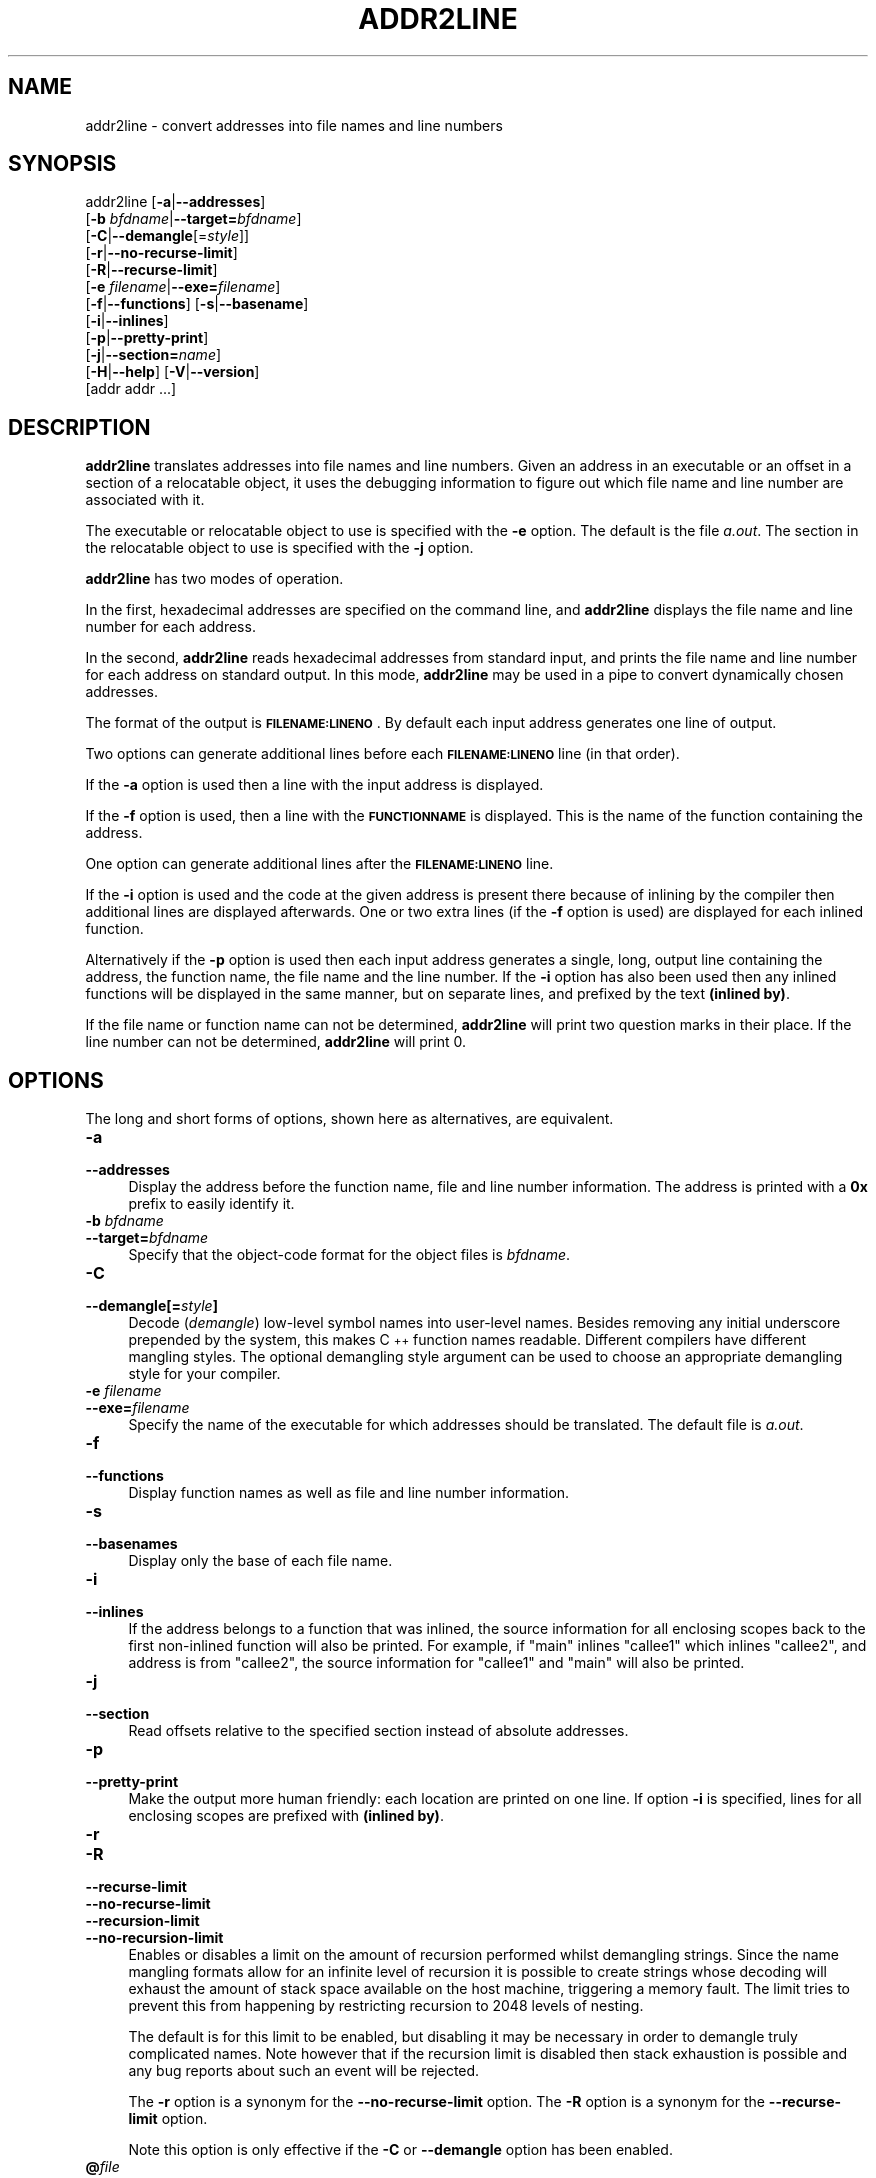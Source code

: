.\" Automatically generated by Pod::Man 4.11 (Pod::Simple 3.35)
.\"
.\" Standard preamble:
.\" ========================================================================
.de Sp \" Vertical space (when we can't use .PP)
.if t .sp .5v
.if n .sp
..
.de Vb \" Begin verbatim text
.ft CW
.nf
.ne \\$1
..
.de Ve \" End verbatim text
.ft R
.fi
..
.\" Set up some character translations and predefined strings.  \*(-- will
.\" give an unbreakable dash, \*(PI will give pi, \*(L" will give a left
.\" double quote, and \*(R" will give a right double quote.  \*(C+ will
.\" give a nicer C++.  Capital omega is used to do unbreakable dashes and
.\" therefore won't be available.  \*(C` and \*(C' expand to `' in nroff,
.\" nothing in troff, for use with C<>.
.tr \(*W-
.ds C+ C\v'-.1v'\h'-1p'\s-2+\h'-1p'+\s0\v'.1v'\h'-1p'
.ie n \{\
.    ds -- \(*W-
.    ds PI pi
.    if (\n(.H=4u)&(1m=24u) .ds -- \(*W\h'-12u'\(*W\h'-12u'-\" diablo 10 pitch
.    if (\n(.H=4u)&(1m=20u) .ds -- \(*W\h'-12u'\(*W\h'-8u'-\"  diablo 12 pitch
.    ds L" ""
.    ds R" ""
.    ds C` ""
.    ds C' ""
'br\}
.el\{\
.    ds -- \|\(em\|
.    ds PI \(*p
.    ds L" ``
.    ds R" ''
.    ds C`
.    ds C'
'br\}
.\"
.\" Escape single quotes in literal strings from groff's Unicode transform.
.ie \n(.g .ds Aq \(aq
.el       .ds Aq '
.\"
.\" If the F register is >0, we'll generate index entries on stderr for
.\" titles (.TH), headers (.SH), subsections (.SS), items (.Ip), and index
.\" entries marked with X<> in POD.  Of course, you'll have to process the
.\" output yourself in some meaningful fashion.
.\"
.\" Avoid warning from groff about undefined register 'F'.
.de IX
..
.nr rF 0
.if \n(.g .if rF .nr rF 1
.if (\n(rF:(\n(.g==0)) \{\
.    if \nF \{\
.        de IX
.        tm Index:\\$1\t\\n%\t"\\$2"
..
.        if !\nF==2 \{\
.            nr % 0
.            nr F 2
.        \}
.    \}
.\}
.rr rF
.\"
.\" Accent mark definitions (@(#)ms.acc 1.5 88/02/08 SMI; from UCB 4.2).
.\" Fear.  Run.  Save yourself.  No user-serviceable parts.
.    \" fudge factors for nroff and troff
.if n \{\
.    ds #H 0
.    ds #V .8m
.    ds #F .3m
.    ds #[ \f1
.    ds #] \fP
.\}
.if t \{\
.    ds #H ((1u-(\\\\n(.fu%2u))*.13m)
.    ds #V .6m
.    ds #F 0
.    ds #[ \&
.    ds #] \&
.\}
.    \" simple accents for nroff and troff
.if n \{\
.    ds ' \&
.    ds ` \&
.    ds ^ \&
.    ds , \&
.    ds ~ ~
.    ds /
.\}
.if t \{\
.    ds ' \\k:\h'-(\\n(.wu*8/10-\*(#H)'\'\h"|\\n:u"
.    ds ` \\k:\h'-(\\n(.wu*8/10-\*(#H)'\`\h'|\\n:u'
.    ds ^ \\k:\h'-(\\n(.wu*10/11-\*(#H)'^\h'|\\n:u'
.    ds , \\k:\h'-(\\n(.wu*8/10)',\h'|\\n:u'
.    ds ~ \\k:\h'-(\\n(.wu-\*(#H-.1m)'~\h'|\\n:u'
.    ds / \\k:\h'-(\\n(.wu*8/10-\*(#H)'\z\(sl\h'|\\n:u'
.\}
.    \" troff and (daisy-wheel) nroff accents
.ds : \\k:\h'-(\\n(.wu*8/10-\*(#H+.1m+\*(#F)'\v'-\*(#V'\z.\h'.2m+\*(#F'.\h'|\\n:u'\v'\*(#V'
.ds 8 \h'\*(#H'\(*b\h'-\*(#H'
.ds o \\k:\h'-(\\n(.wu+\w'\(de'u-\*(#H)/2u'\v'-.3n'\*(#[\z\(de\v'.3n'\h'|\\n:u'\*(#]
.ds d- \h'\*(#H'\(pd\h'-\w'~'u'\v'-.25m'\f2\(hy\fP\v'.25m'\h'-\*(#H'
.ds D- D\\k:\h'-\w'D'u'\v'-.11m'\z\(hy\v'.11m'\h'|\\n:u'
.ds th \*(#[\v'.3m'\s+1I\s-1\v'-.3m'\h'-(\w'I'u*2/3)'\s-1o\s+1\*(#]
.ds Th \*(#[\s+2I\s-2\h'-\w'I'u*3/5'\v'-.3m'o\v'.3m'\*(#]
.ds ae a\h'-(\w'a'u*4/10)'e
.ds Ae A\h'-(\w'A'u*4/10)'E
.    \" corrections for vroff
.if v .ds ~ \\k:\h'-(\\n(.wu*9/10-\*(#H)'\s-2\u~\d\s+2\h'|\\n:u'
.if v .ds ^ \\k:\h'-(\\n(.wu*10/11-\*(#H)'\v'-.4m'^\v'.4m'\h'|\\n:u'
.    \" for low resolution devices (crt and lpr)
.if \n(.H>23 .if \n(.V>19 \
\{\
.    ds : e
.    ds 8 ss
.    ds o a
.    ds d- d\h'-1'\(ga
.    ds D- D\h'-1'\(hy
.    ds th \o'bp'
.    ds Th \o'LP'
.    ds ae ae
.    ds Ae AE
.\}
.rm #[ #] #H #V #F C
.\" ========================================================================
.\"
.IX Title "ADDR2LINE 1"
.TH ADDR2LINE 1 "2022-01-28" "binutils-2.37" "GNU Development Tools"
.\" For nroff, turn off justification.  Always turn off hyphenation; it makes
.\" way too many mistakes in technical documents.
.if n .ad l
.nh
.SH "NAME"
addr2line \- convert addresses into file names and line numbers
.SH "SYNOPSIS"
.IX Header "SYNOPSIS"
addr2line [\fB\-a\fR|\fB\-\-addresses\fR]
          [\fB\-b\fR \fIbfdname\fR|\fB\-\-target=\fR\fIbfdname\fR]
          [\fB\-C\fR|\fB\-\-demangle\fR[=\fIstyle\fR]]
          [\fB\-r\fR|\fB\-\-no\-recurse\-limit\fR]
          [\fB\-R\fR|\fB\-\-recurse\-limit\fR]
          [\fB\-e\fR \fIfilename\fR|\fB\-\-exe=\fR\fIfilename\fR]
          [\fB\-f\fR|\fB\-\-functions\fR] [\fB\-s\fR|\fB\-\-basename\fR]
          [\fB\-i\fR|\fB\-\-inlines\fR]
          [\fB\-p\fR|\fB\-\-pretty\-print\fR]
          [\fB\-j\fR|\fB\-\-section=\fR\fIname\fR]
          [\fB\-H\fR|\fB\-\-help\fR] [\fB\-V\fR|\fB\-\-version\fR]
          [addr addr ...]
.SH "DESCRIPTION"
.IX Header "DESCRIPTION"
\&\fBaddr2line\fR translates addresses into file names and line numbers.
Given an address in an executable or an offset in a section of a relocatable
object, it uses the debugging information to figure out which file name and
line number are associated with it.
.PP
The executable or relocatable object to use is specified with the \fB\-e\fR
option.  The default is the file \fIa.out\fR.  The section in the relocatable
object to use is specified with the \fB\-j\fR option.
.PP
\&\fBaddr2line\fR has two modes of operation.
.PP
In the first, hexadecimal addresses are specified on the command line,
and \fBaddr2line\fR displays the file name and line number for each
address.
.PP
In the second, \fBaddr2line\fR reads hexadecimal addresses from
standard input, and prints the file name and line number for each
address on standard output.  In this mode, \fBaddr2line\fR may be used
in a pipe to convert dynamically chosen addresses.
.PP
The format of the output is \fB\s-1FILENAME:LINENO\s0\fR.  By default
each input address generates one line of output.
.PP
Two options can generate additional lines before each
\&\fB\s-1FILENAME:LINENO\s0\fR line (in that order).
.PP
If the \fB\-a\fR option is used then a line with the input address
is displayed.
.PP
If the \fB\-f\fR option is used, then a line with the
\&\fB\s-1FUNCTIONNAME\s0\fR is displayed.  This is the name of the function
containing the address.
.PP
One option can generate additional lines after the
\&\fB\s-1FILENAME:LINENO\s0\fR line.
.PP
If the \fB\-i\fR option is used and the code at the given address is
present there because of inlining by the compiler then additional
lines are displayed afterwards.  One or two extra lines (if the
\&\fB\-f\fR option is used) are displayed for each inlined function.
.PP
Alternatively if the \fB\-p\fR option is used then each input
address generates a single, long, output line containing the address,
the function name, the file name and the line number.  If the
\&\fB\-i\fR option has also been used then any inlined functions will
be displayed in the same manner, but on separate lines, and prefixed
by the text \fB(inlined by)\fR.
.PP
If the file name or function name can not be determined,
\&\fBaddr2line\fR will print two question marks in their place.  If the
line number can not be determined, \fBaddr2line\fR will print 0.
.SH "OPTIONS"
.IX Header "OPTIONS"
The long and short forms of options, shown here as alternatives, are
equivalent.
.IP "\fB\-a\fR" 4
.IX Item "-a"
.PD 0
.IP "\fB\-\-addresses\fR" 4
.IX Item "--addresses"
.PD
Display the address before the function name, file and line number
information.  The address is printed with a \fB0x\fR prefix to easily
identify it.
.IP "\fB\-b\fR \fIbfdname\fR" 4
.IX Item "-b bfdname"
.PD 0
.IP "\fB\-\-target=\fR\fIbfdname\fR" 4
.IX Item "--target=bfdname"
.PD
Specify that the object-code format for the object files is
\&\fIbfdname\fR.
.IP "\fB\-C\fR" 4
.IX Item "-C"
.PD 0
.IP "\fB\-\-demangle[=\fR\fIstyle\fR\fB]\fR" 4
.IX Item "--demangle[=style]"
.PD
Decode (\fIdemangle\fR) low-level symbol names into user-level names.
Besides removing any initial underscore prepended by the system, this
makes \*(C+ function names readable.  Different compilers have different
mangling styles. The optional demangling style argument can be used to
choose an appropriate demangling style for your compiler.
.IP "\fB\-e\fR \fIfilename\fR" 4
.IX Item "-e filename"
.PD 0
.IP "\fB\-\-exe=\fR\fIfilename\fR" 4
.IX Item "--exe=filename"
.PD
Specify the name of the executable for which addresses should be
translated.  The default file is \fIa.out\fR.
.IP "\fB\-f\fR" 4
.IX Item "-f"
.PD 0
.IP "\fB\-\-functions\fR" 4
.IX Item "--functions"
.PD
Display function names as well as file and line number information.
.IP "\fB\-s\fR" 4
.IX Item "-s"
.PD 0
.IP "\fB\-\-basenames\fR" 4
.IX Item "--basenames"
.PD
Display only the base of each file name.
.IP "\fB\-i\fR" 4
.IX Item "-i"
.PD 0
.IP "\fB\-\-inlines\fR" 4
.IX Item "--inlines"
.PD
If the address belongs to a function that was inlined, the source
information for all enclosing scopes back to the first non-inlined
function will also be printed.  For example, if \f(CW\*(C`main\*(C'\fR inlines
\&\f(CW\*(C`callee1\*(C'\fR which inlines \f(CW\*(C`callee2\*(C'\fR, and address is from
\&\f(CW\*(C`callee2\*(C'\fR, the source information for \f(CW\*(C`callee1\*(C'\fR and \f(CW\*(C`main\*(C'\fR
will also be printed.
.IP "\fB\-j\fR" 4
.IX Item "-j"
.PD 0
.IP "\fB\-\-section\fR" 4
.IX Item "--section"
.PD
Read offsets relative to the specified section instead of absolute addresses.
.IP "\fB\-p\fR" 4
.IX Item "-p"
.PD 0
.IP "\fB\-\-pretty\-print\fR" 4
.IX Item "--pretty-print"
.PD
Make the output more human friendly: each location are printed on one line.
If option \fB\-i\fR is specified, lines for all enclosing scopes are
prefixed with \fB(inlined by)\fR.
.IP "\fB\-r\fR" 4
.IX Item "-r"
.PD 0
.IP "\fB\-R\fR" 4
.IX Item "-R"
.IP "\fB\-\-recurse\-limit\fR" 4
.IX Item "--recurse-limit"
.IP "\fB\-\-no\-recurse\-limit\fR" 4
.IX Item "--no-recurse-limit"
.IP "\fB\-\-recursion\-limit\fR" 4
.IX Item "--recursion-limit"
.IP "\fB\-\-no\-recursion\-limit\fR" 4
.IX Item "--no-recursion-limit"
.PD
Enables or disables a limit on the amount of recursion performed
whilst demangling strings.  Since the name mangling formats allow for
an infinite level of recursion it is possible to create strings whose
decoding will exhaust the amount of stack space available on the host
machine, triggering a memory fault.  The limit tries to prevent this
from happening by restricting recursion to 2048 levels of nesting.
.Sp
The default is for this limit to be enabled, but disabling it may be
necessary in order to demangle truly complicated names.  Note however
that if the recursion limit is disabled then stack exhaustion is
possible and any bug reports about such an event will be rejected.
.Sp
The \fB\-r\fR option is a synonym for the
\&\fB\-\-no\-recurse\-limit\fR option.  The \fB\-R\fR option is a
synonym for the \fB\-\-recurse\-limit\fR option.
.Sp
Note this option is only effective if the \fB\-C\fR or
\&\fB\-\-demangle\fR option has been enabled.
.IP "\fB@\fR\fIfile\fR" 4
.IX Item "@file"
Read command-line options from \fIfile\fR.  The options read are
inserted in place of the original @\fIfile\fR option.  If \fIfile\fR
does not exist, or cannot be read, then the option will be treated
literally, and not removed.
.Sp
Options in \fIfile\fR are separated by whitespace.  A whitespace
character may be included in an option by surrounding the entire
option in either single or double quotes.  Any character (including a
backslash) may be included by prefixing the character to be included
with a backslash.  The \fIfile\fR may itself contain additional
@\fIfile\fR options; any such options will be processed recursively.
.SH "SEE ALSO"
.IX Header "SEE ALSO"
Info entries for \fIbinutils\fR.
.SH "COPYRIGHT"
.IX Header "COPYRIGHT"
Copyright (c) 1991\-2021 Free Software Foundation, Inc.
.PP
Permission is granted to copy, distribute and/or modify this document
under the terms of the \s-1GNU\s0 Free Documentation License, Version 1.3
or any later version published by the Free Software Foundation;
with no Invariant Sections, with no Front-Cover Texts, and with no
Back-Cover Texts.  A copy of the license is included in the
section entitled \*(L"\s-1GNU\s0 Free Documentation License\*(R".
